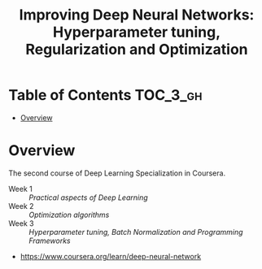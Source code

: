 #+TITLE: Improving Deep Neural Networks: Hyperparameter tuning, Regularization and Optimization

* Table of Contents :TOC_3_gh:
- [[#overview][Overview]]

* Overview
The second course of Deep Learning Specialization in Coursera.

- Week 1 :: [[week1][Practical aspects of Deep Learning]]
- Week 2 :: [[week2][Optimization algorithms]]
- Week 3 :: [[week3][Hyperparameter tuning, Batch Normalization and Programming Frameworks]]

:REFERENCES:
- https://www.coursera.org/learn/deep-neural-network
:END:
